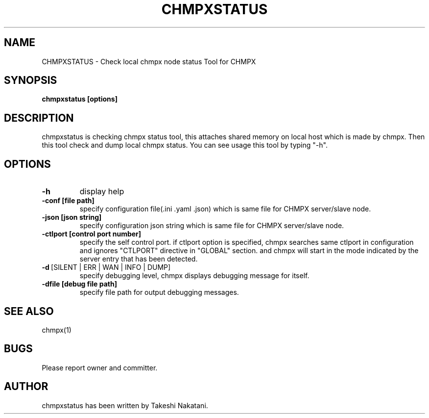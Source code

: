 .TH CHMPXSTATUS "1" "Mar 2018" "CHMPX" "Consistent Hashing Mq inProcess data eXchange"
.SH NAME
CHMPXSTATUS \- Check local chmpx node status Tool for CHMPX
.SH SYNOPSIS
.B chmpxstatus [options]
.SH DESCRIPTION
.PP
chmpxstatus is checking chmpx status tool, this attaches shared memory on local host which is made by chmpx. Then this tool check and dump local chmpx status. You can see usage this tool by typing "-h".
.SH OPTIONS
.TP
\fB\-h\fR
display help
.TP
\fB\-conf\ [file\ path]\fR
specify configuration file(.ini .yaml .json) which is same file for CHMPX server/slave node.
.TP
\fB\-json\ [json\ string]\fR
specify configuration json string which is same file for CHMPX server/slave node.
.TP
\fB\-ctlport\ [control\ port\ number]\fR
specify the self control port. if ctlport option is specified, chmpx searches same ctlport in configuration and ignores "CTLPORT" directive in "GLOBAL" section. and chmpx will start in the mode indicated by the server entry that has been detected.
.TP
\fB\-d\fR\ [SILENT\ |\ ERR\ |\ WAN\ |\ INFO\ |\ DUMP]\fR
specify debugging level, chmpx displays debugging message for itself.
.TP
\fB\-dfile\ [debug\ file\ path]\fR
specify file path for output debugging messages.
.SH SEE ALSO
.TP
chmpx(1)
.SH BUGS
.TP
Please report owner and committer.
.SH AUTHOR
chmpxstatus has been written by Takeshi Nakatani.
